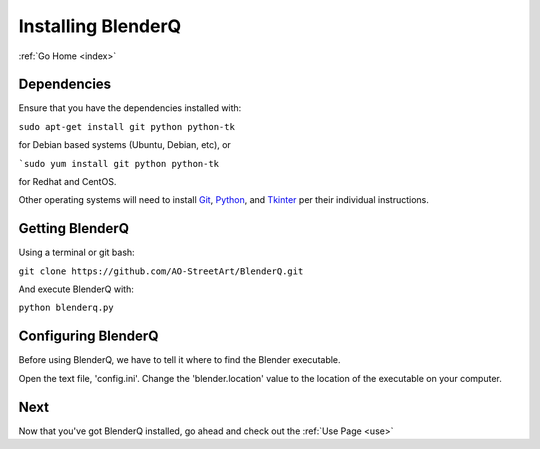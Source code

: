 .. _install:

Installing BlenderQ
===================

:ref:`Go Home <index>`

Dependencies
------------

Ensure that you have the dependencies installed with:

``sudo apt-get install git python python-tk``

for Debian based systems (Ubuntu, Debian, etc), or

```sudo yum install git python python-tk``

for Redhat and CentOS.

Other operating systems will need to install `Git <https://git-scm.com/>`__, `Python <https://www.python.org/>`__, and `Tkinter <https://wiki.python.org/moin/TkInter>`__ per their individual instructions.

Getting BlenderQ
----------------

Using a terminal or git bash:

``git clone https://github.com/AO-StreetArt/BlenderQ.git``

And execute BlenderQ with:

``python blenderq.py``

Configuring BlenderQ
--------------------

Before using BlenderQ, we have to tell it where to find the Blender executable.

Open the text file, 'config.ini'.  Change the 'blender.location' value to the location of the executable on your computer.

Next
----

Now that you've got BlenderQ installed, go ahead and check out the :ref:`Use Page <use>`
